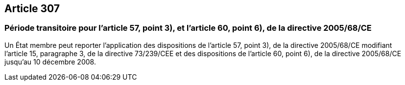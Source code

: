 == Article 307

=== Période transitoire pour l'article 57, point 3), et l'article 60, point 6), de la directive 2005/68/CE

Un État membre peut reporter l'application des dispositions de l'article 57, point 3), de la directive 2005/68/CE modifiant l'article 15, paragraphe 3, de la directive 73/239/CEE et des dispositions de l'article 60, point 6), de la directive 2005/68/CE jusqu'au 10 décembre 2008.